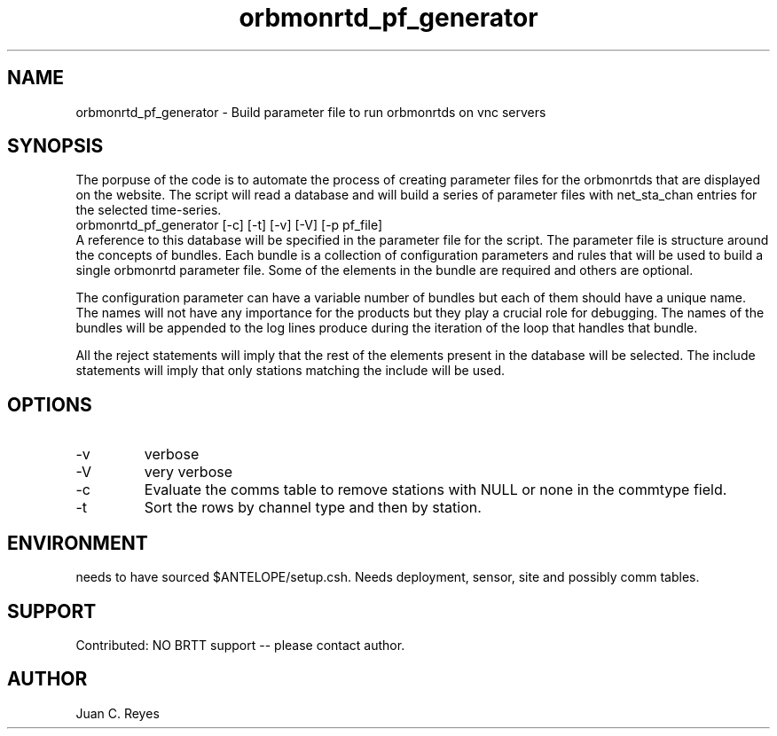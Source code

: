 .TH orbmonrtd_pf_generator 1
.SH NAME
orbmonrtd_pf_generator \- Build parameter file to run orbmonrtds on vnc servers
.SH SYNOPSIS
The porpuse of the code is to automate the process of creating parameter files for the orbmonrtds that are displayed on the website. The script will read a database and will build a series of parameter files with net_sta_chan entries for the selected time-series.
.nf
orbmonrtd_pf_generator [-c] [-t] [-v] [-V] [-p pf_file]  
.fi
A reference to this database will be specified in the parameter file for the script. The parameter file is structure around the concepts of bundles. Each bundle is a collection of configuration parameters and rules that will be used to build a single orbmonrtd parameter file. Some of the elements in the bundle are required and others are optional.

The configuration parameter can have a variable number of bundles but each of them should have a unique name. The names will not have any importance for the products but they play a crucial role for debugging. The names of the bundles will be appended to the log lines produce during the iteration of the loop that handles that bundle. 

All the reject statements will imply that the rest of the elements present in the database will be selected. The include statements will imply that only stations matching the include will be used.

.SH OPTIONS
.IP -v
verbose
.IP -V
very verbose
.IP -c
Evaluate the comms table to remove stations with NULL or none in the commtype field.
.IP -t
Sort the rows by channel type and then by station. 

.SH ENVIRONMENT
needs to have sourced $ANTELOPE/setup.csh.
Needs deployment, sensor, site and possibly comm tables.


.SH SUPPORT
.br
Contributed: NO BRTT support -- please contact author.

.SH AUTHOR
Juan C. Reyes
.br
